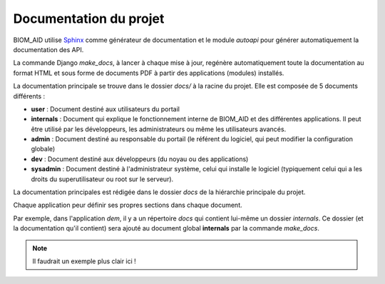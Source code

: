 Documentation du projet
=======================

BIOM_AID utilise `Sphinx <https://www.sphinx-doc.org/en/master/#>`_  comme générateur de documentation et le module
`autoapi` pour générer automatiquement la documentation des API.

La commande Django `make_docs`, à lancer à chaque mise à jour, regénère automatiquement toute
la documentation au format HTML et sous forme de documents PDF à partir des
applications (modules) installés.

La documentation principale se trouve dans le dossier `docs/` à la racine du projet.
Elle est composée de 5 documents différents :

*  **user** : Document destiné aux utilisateurs du portail
*  **internals** : Document qui explique le fonctionnement interne de BIOM_AID et des différentes applications. Il peut
   être utilisé par les développeurs, les administrateurs ou même les utilisateurs avancés.
*  **admin** : Document destiné au responsable du portail (le référent du logiciel,
   qui peut modifier la configuration globale)
*  **dev** : Document destiné aux développeurs (du noyau ou des applications)
*  **sysadmin** : Document destiné à l'administrateur système, celui qui installe le logiciel (typiquement
   celui qui a les droits du superutilisateur ou root sur le serveur).

La documentation principales est rédigée dans le dossier `docs` de la hiérarchie principale du projet.

Chaque application peur définir ses propres sections dans chaque document.

Par exemple, dans l'application `dem`, il y a un répertoire `docs` qui contient lui-même un dossier `internals`.
Ce dossier (et la documentation qu'il contient) sera ajouté au document global **internals**
par la commande `make_docs`.

.. note::
    Il faudrait un exemple plus clair ici !
